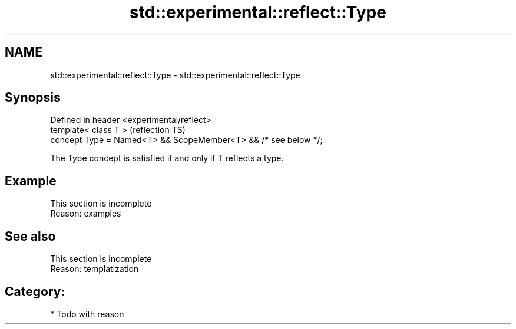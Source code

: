.TH std::experimental::reflect::Type 3 "2024.06.10" "http://cppreference.com" "C++ Standard Libary"
.SH NAME
std::experimental::reflect::Type \- std::experimental::reflect::Type

.SH Synopsis
   Defined in header <experimental/reflect>
   template< class T >                                            (reflection TS)
   concept Type = Named<T> && ScopeMember<T> && /* see below */;

   The Type concept is satisfied if and only if T reflects a type.

.SH Example

    This section is incomplete
    Reason: examples

.SH See also

    This section is incomplete
    Reason: templatization

.SH Category:
     * Todo with reason
